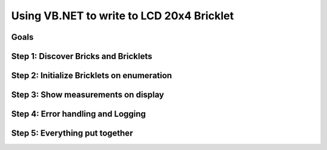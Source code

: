 .. _starter_kit_weather_station_vbnet_to_lcd:

Using VB.NET to write to LCD 20x4 Bricklet
==========================================

Goals
-----


Step 1: Discover Bricks and Bricklets
-------------------------------------


Step 2: Initialize Bricklets on enumeration
-------------------------------------------


Step 3: Show measurements on display
------------------------------------


Step 4: Error handling and Logging
----------------------------------


Step 5: Everything put together
-------------------------------

